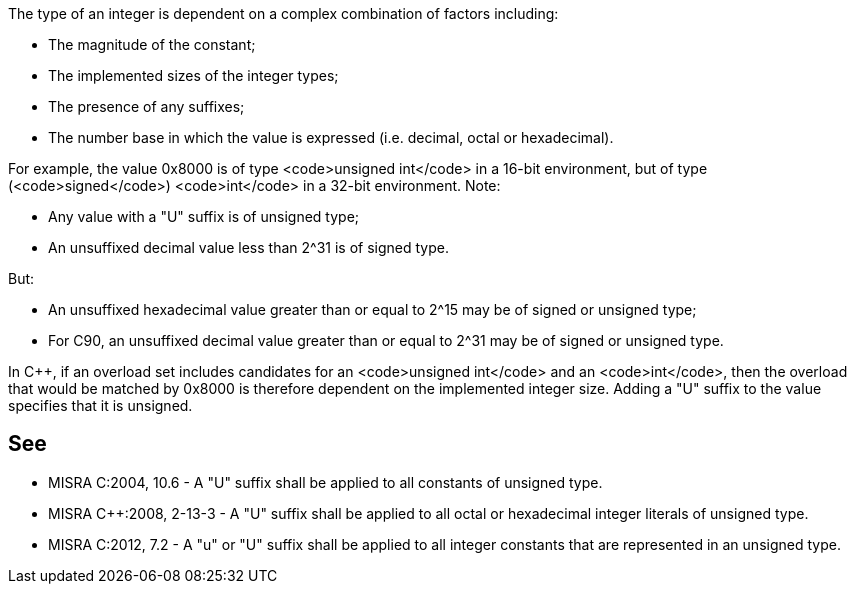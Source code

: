 The type of an integer is dependent on a complex combination of factors including:

* The magnitude of the constant;
* The implemented sizes of the integer types;
* The presence of any suffixes;
* The number base in which the value is expressed (i.e. decimal, octal or hexadecimal).

For example, the value 0x8000 is of type <code>unsigned int</code> in a 16-bit environment, but of type (<code>signed</code>) <code>int</code> in a 32-bit environment.
Note:

* Any value with a "U" suffix is of unsigned type;
* An unsuffixed decimal value less than 2^31 is of signed type.

But:

* An unsuffixed hexadecimal value greater than or equal to 2^15 may be of signed or unsigned type;
* For C90, an unsuffixed decimal value greater than or equal to 2^31 may be of signed or unsigned type.

In C++, if an overload set includes candidates for an <code>unsigned int</code> and an <code>int</code>, then the overload that would be matched by 0x8000 is therefore dependent on the implemented integer size. Adding a "U" suffix to the value specifies that it is unsigned.


== See

* MISRA C:2004, 10.6 - A "U" suffix shall be applied to all constants of unsigned type.
* MISRA C++:2008, 2-13-3 - A "U" suffix shall be applied to all octal or hexadecimal integer literals of unsigned type.
* MISRA C:2012, 7.2 - A "u" or "U" suffix shall be applied to all integer constants that are represented in an unsigned type.


